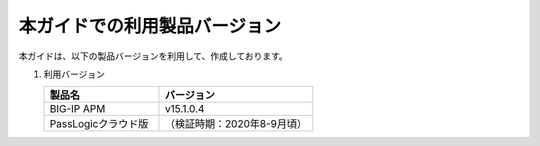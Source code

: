本ガイドでの利用製品バージョン
========================================

本ガイドは、以下の製品バージョンを利用して、作成しております。

#. 利用バージョン

   .. csv-table:: 
         :header: "製品名", "バージョン"
         :widths: 30, 40

         "BIG-IP APM", "v15.1.0.4"
         "PassLogicクラウド版", "（検証時期：2020年8-9月頃）"
    